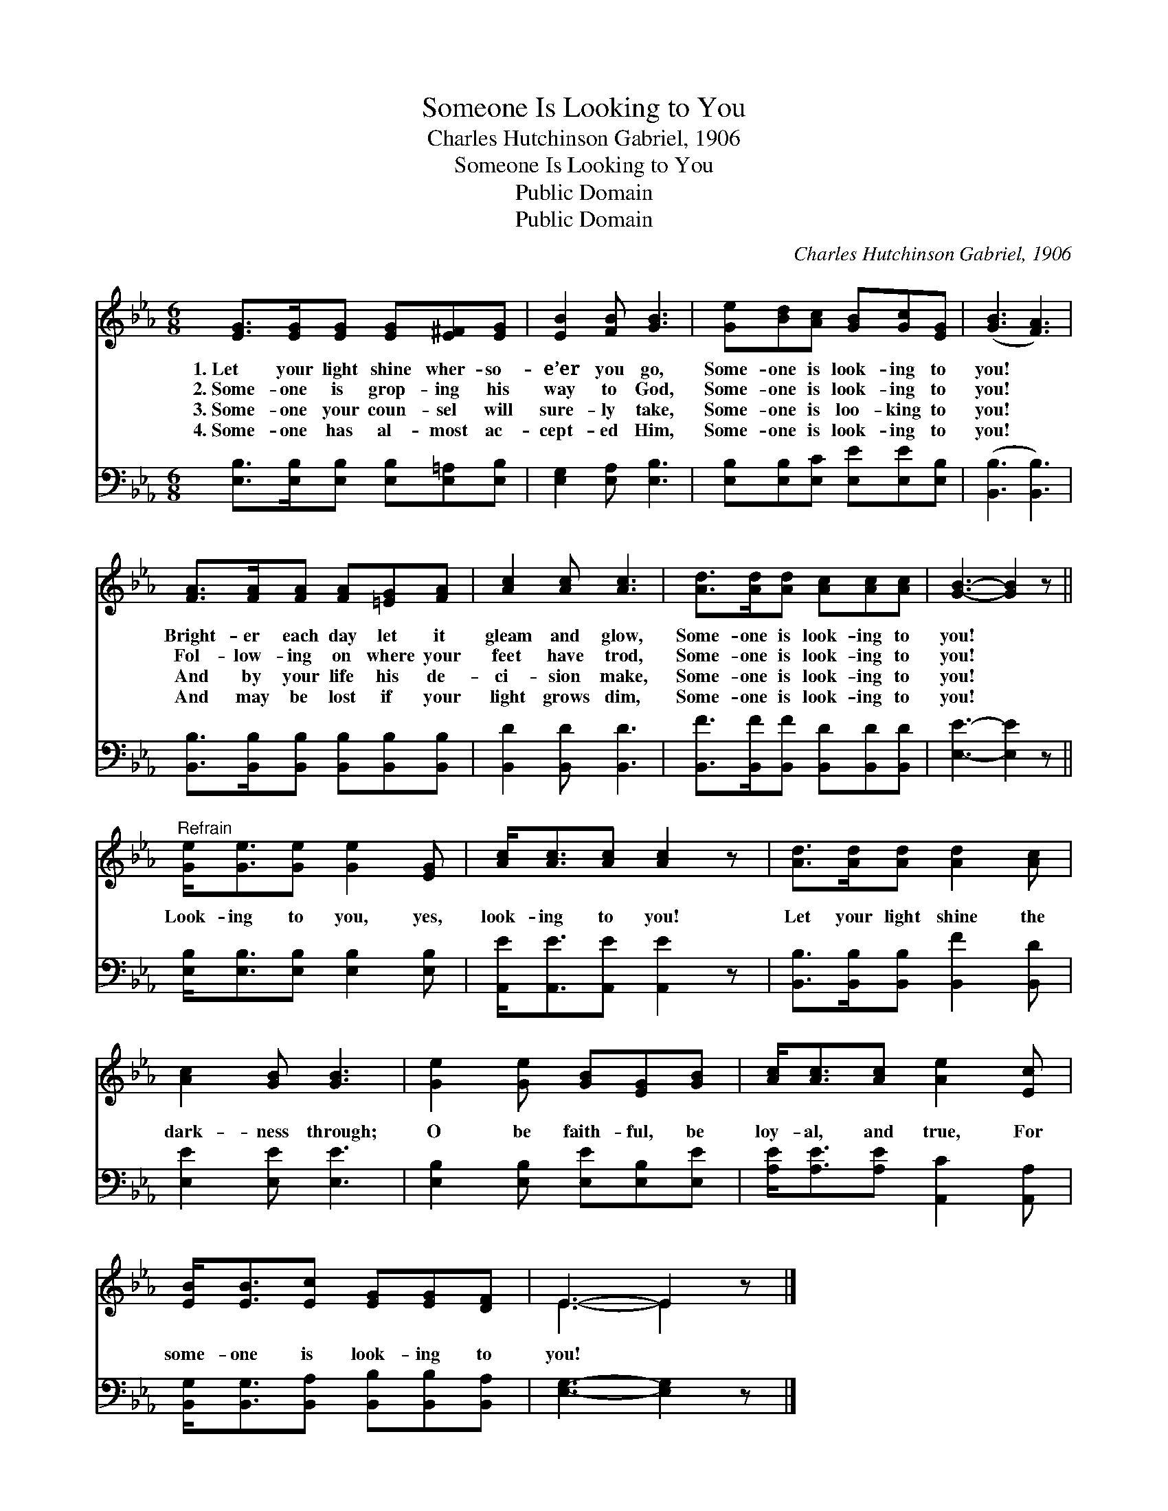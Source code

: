 X:1
T:Someone Is Looking to You
T:Charles Hutchinson Gabriel, 1906
T:Someone Is Looking to You
T:Public Domain
T:Public Domain
C:Charles Hutchinson Gabriel, 1906
Z:Public Domain
%%score ( 1 2 ) 3
L:1/8
M:6/8
K:Eb
V:1 treble 
V:2 treble 
V:3 bass 
V:1
 [EG]>[EG][EG] [EG][E^F][EG] | [EB]2 [FB] [GB]3 | [Ge][Bd][Ac] [GB][Gc][EG] | ([GB]3 [FA]3) | %4
w: 1.~Let your light shine wher- so-|e’er you go,|Some- one is look- ing to|you! *|
w: 2.~Some- one is grop- ing his|way to God,|Some- one is look- ing to|you! *|
w: 3.~Some- one your coun- sel will|sure- ly take,|Some- one is loo- king to|you! *|
w: 4.~Some- one has al- most ac-|cept- ed Him,|Some- one is look- ing to|you! *|
 [FA]>[FA][FA] [FA][=EG][FA] | [Ac]2 [Ac] [Ac]3 | [Ad]>[Ad][Ad] [Ac][Ac][Ac] | [GB]3- [GB]2 z || %8
w: Bright- er each day let it|gleam and glow,|Some- one is look- ing to|you! *|
w: Fol- low- ing on where your|feet have trod,|Some- one is look- ing to|you! *|
w: And by your life his de-|ci- sion make,|Some- one is look- ing to|you! *|
w: And may be lost if your|light grows dim,|Some- one is look- ing to|you! *|
"^Refrain" [Ge]<[Ge][Ge] [Ge]2 [EG] | [Ac]<[Ac][Ac] [Ac]2 z | [Ad]>[Ad][Ad] [Ad]2 [Ac] | %11
w: |||
w: Look- ing to you, yes,|look- ing to you!|Let your light shine the|
w: |||
w: |||
 [Ac]2 [GB] [GB]3 | [Ge]2 [Ge] [GB][EG][GB] | [Ac]<[Ac][Ac] [Ae]2 [Ec] | %14
w: |||
w: dark- ness through;|O be faith- ful, be|loy- al, and true, For|
w: |||
w: |||
 [EB]<[EB][Ec] [EG][EG][DF] | E3- E2 z |] %16
w: ||
w: some- one is look- ing to|you! *|
w: ||
w: ||
V:2
 x6 | x6 | x6 | x6 | x6 | x6 | x6 | x6 || x6 | x6 | x6 | x6 | x6 | x6 | x6 | E3- E2 x |] %16
V:3
 [E,B,]>[E,B,][E,B,] [E,B,][E,=A,][E,B,] | [E,G,]2 [E,A,] [E,B,]3 | %2
 [E,B,][E,B,][E,C] [E,E][E,E][E,B,] | ([B,,B,]3 [B,,B,]3) | %4
 [B,,B,]>[B,,B,][B,,B,] [B,,B,][B,,B,][B,,B,] | [B,,D]2 [B,,D] [B,,D]3 | %6
 [B,,F]>[B,,F][B,,F] [B,,D][B,,D][B,,D] | [E,E]3- [E,E]2 z || [E,B,]<[E,B,][E,B,] [E,B,]2 [E,B,] | %9
 [A,,E]<[A,,E][A,,E] [A,,E]2 z | [B,,B,]>[B,,B,][B,,B,] [B,,F]2 [B,,D] | [E,E]2 [E,E] [E,E]3 | %12
 [E,B,]2 [E,B,] [E,E][E,B,][E,E] | [A,E]<[A,E][A,E] [A,,C]2 [A,,A,] | %14
 [B,,G,]<[B,,G,][B,,A,] [B,,B,][B,,B,][B,,A,] | [E,G,]3- [E,G,]2 z |] %16

